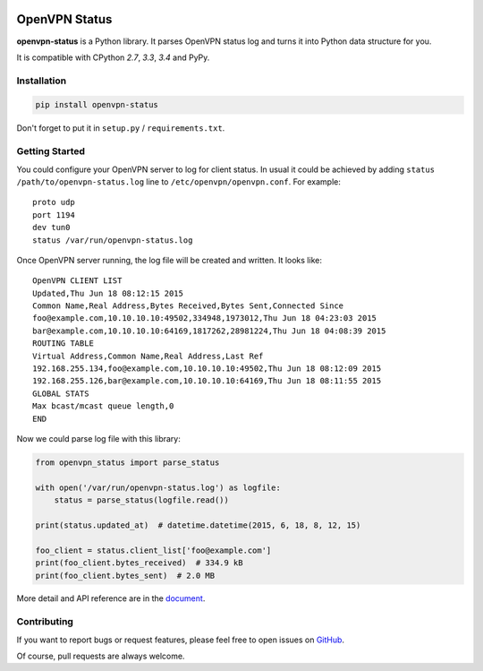 |Build Status| |Coverage Status| |PyPI Version| |Wheel Status|

OpenVPN Status
==============

**openvpn-status** is a Python library. It parses OpenVPN status log and turns
it into Python data structure for you.

It is compatible with CPython `2.7`, `3.3`, `3.4` and PyPy.


Installation
------------

.. code-block:: bash

    pip install openvpn-status

Don't forget to put it in ``setup.py`` / ``requirements.txt``.


Getting Started
---------------

You could configure your OpenVPN server to log for client status. In usual it
could be achieved by adding ``status /path/to/openvpn-status.log`` line to
``/etc/openvpn/openvpn.conf``. For example::

    proto udp
    port 1194
    dev tun0
    status /var/run/openvpn-status.log

Once OpenVPN server running, the log file will be created and written. It looks
like::

    OpenVPN CLIENT LIST
    Updated,Thu Jun 18 08:12:15 2015
    Common Name,Real Address,Bytes Received,Bytes Sent,Connected Since
    foo@example.com,10.10.10.10:49502,334948,1973012,Thu Jun 18 04:23:03 2015
    bar@example.com,10.10.10.10:64169,1817262,28981224,Thu Jun 18 04:08:39 2015
    ROUTING TABLE
    Virtual Address,Common Name,Real Address,Last Ref
    192.168.255.134,foo@example.com,10.10.10.10:49502,Thu Jun 18 08:12:09 2015
    192.168.255.126,bar@example.com,10.10.10.10:64169,Thu Jun 18 08:11:55 2015
    GLOBAL STATS
    Max bcast/mcast queue length,0
    END

Now we could parse log file with this library:

.. code-block:: python

    from openvpn_status import parse_status

    with open('/var/run/openvpn-status.log') as logfile:
        status = parse_status(logfile.read())

    print(status.updated_at)  # datetime.datetime(2015, 6, 18, 8, 12, 15)

    foo_client = status.client_list['foo@example.com']
    print(foo_client.bytes_received)  # 334.9 kB
    print(foo_client.bytes_sent)  # 2.0 MB


More detail and API reference are in the document_.


Contributing
------------

If you want to report bugs or request features, please feel free to open
issues on GitHub_.

Of course, pull requests are always welcome.


.. _document: https://openvpn-status.readthedocs.org
.. _GitHub: https://github.com/tonyseek/openvpn-status/issues

.. |Build Status| image:: https://img.shields.io/travis/tonyseek/openvpn-status.svg
   :target: https://travis-ci.org/tonyseek/openvpn-status
   :alt: Build Status
.. |Coverage Status| image:: https://img.shields.io/coveralls/tonyseek/openvpn-status.svg
   :target: https://coveralls.io/r/tonyseek/openvpn-status
   :alt: Coverage Status
.. |Wheel Status| image:: https://img.shields.io/pypi/wheel/openvpn-status.svg
   :target: https://warehouse.python.org/project/openvpn-status
   :alt: Wheel Status
.. |PyPI Version| image:: https://img.shields.io/pypi/v/openvpn-status.svg
   :target: https://pypi.python.org/pypi/openvpn-status
   :alt: PyPI Version
